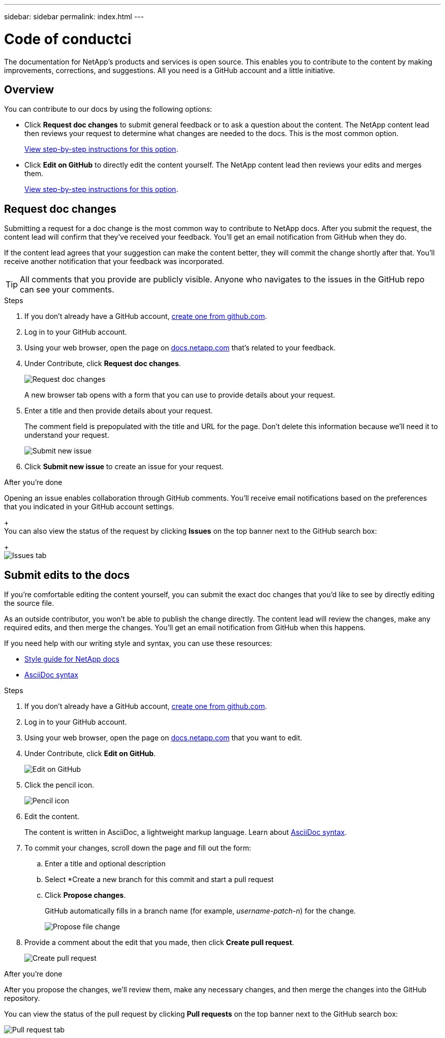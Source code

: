 ---
sidebar: sidebar
permalink: index.html
---

= Code of conductci
:toc: macro
:hardbreaks:
:nofooter:
:icons: font
:linkattrs:
:imagesdir: ./media/

[.lead]
The documentation for NetApp's products and services is open source. This enables you to contribute to the content by making improvements, corrections, and suggestions. All you need is a GitHub account and a little initiative.

== Overview

You can contribute to our docs by using the following options:

* Click *Request doc changes* to submit general feedback or to ask a question about the content. The NetApp content lead then reviews your request to determine what changes are needed to the docs. This is the most common option.
+
<<Request doc changes,View step-by-step instructions for this option>>.

* Click *Edit on GitHub* to directly edit the content yourself. The NetApp content lead then reviews your edits and merges them.
+
<<Submit edits to the docs,View step-by-step instructions for this option>>.

== Request doc changes

Submitting a request for a doc change is the most common way to contribute to NetApp docs. After you submit the request, the content lead will confirm that they've received your feedback. You'll get an email notification from GitHub when they do.

If the content lead agrees that your suggestion can make the content better, they will commit the change shortly after that. You'll receive another notification that your feedback was incorporated.

TIP: All comments that you provide are publicly visible. Anyone who navigates to the issues in the GitHub repo can see your comments.

.Steps

. If you don't already have a GitHub account, https://github.com/join[create one from github.com^].

. Log in to your GitHub account.

. Using your web browser, open the page on https://docs.netapp.com[docs.netapp.com] that's related to your feedback.

. Under Contribute, click *Request doc changes*.
+
image:diagram_request_doc_changes.png[Request doc changes]
+
A new browser tab opens with a form that you can use to provide details about your request.

. Enter a title and then provide details about your request.
+
The comment field is prepopulated with the title and URL for the page. Don't delete this information because we'll need it to understand your request.
+
image:diagram_submit_new_issue.png[Submit new issue]

. Click *Submit new issue* to create an issue for your request.

.After you're done

Opening an issue enables collaboration through GitHub comments. You'll receive email notifications based on the preferences that you indicated in your GitHub account settings.
+
You can also view the status of the request by clicking *Issues* on the top banner next to the GitHub search box:
+
image:diagram_issues_tab.png[Issues tab]

== Submit edits to the docs

If you're comfortable editing the content yourself, you can submit the exact doc changes that you'd like to see by directly editing the source file.

As an outside contributor, you won't be able to publish the change directly. The content lead will review the changes, make any required edits, and then merge the changes. You'll get an email notification from GitHub when this happens.

If you need help with our writing style and syntax, you can use these resources:

* link:style.html[Style guide for NetApp docs]
* link:asciidoc_syntax.html[AsciiDoc syntax]

.Steps

. If you don't already have a GitHub account, https://github.com/join[create one from github.com^].

. Log in to your GitHub account.

. Using your web browser, open the page on https://docs.netapp.com[docs.netapp.com] that you want to edit.

. Under Contribute, click *Edit on GitHub*.
+
image:diagram_edit_on_github.png[Edit on GitHub]

. Click the pencil icon.
+
image:diagram_pencil_icon.png[Pencil icon]

. Edit the content.
+
The content is written in AsciiDoc, a lightweight markup language. Learn about link:asciidoc_syntax.html[AsciiDoc syntax^].

. To commit your changes, scroll down the page and fill out the form:

.. Enter a title and optional description
.. Select *Create a new branch for this commit and start a pull request
.. Click *Propose changes*.
+
GitHub automatically fills in a branch name (for example, _username-patch-n_) for the change.
+
image:diagram_propose_file_change.png[Propose file change]

. Provide a comment about the edit that you made, then click *Create pull request*.
+
image:diagram_create_pull_requst.png[Create pull request]

.After you're done

After you propose the changes, we'll review them, make any necessary changes, and then merge the changes into the GitHub repository.

You can view the status of the pull request by clicking *Pull requests* on the top banner next to the GitHub search box:

image:diagram_pull_request_tab.png[Pull request tab]

